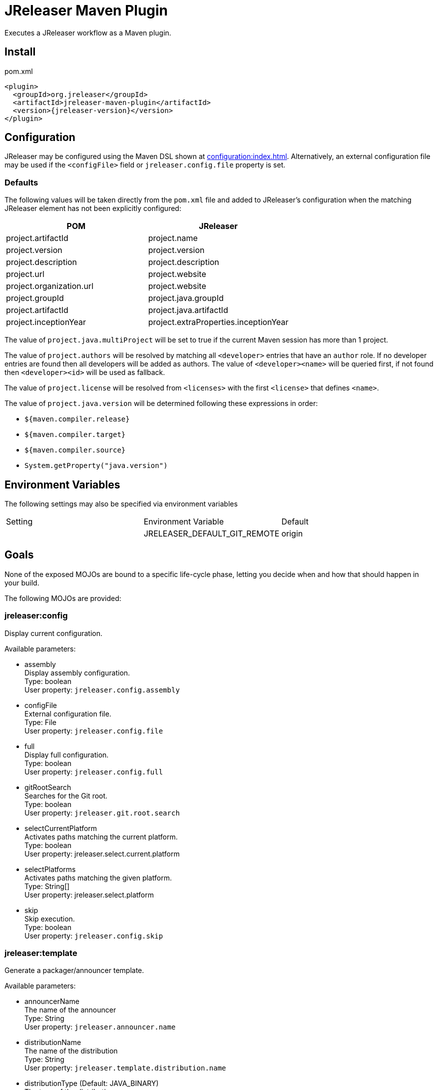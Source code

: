 = JReleaser Maven Plugin

Executes a JReleaser workflow as a Maven plugin.

== Install

[source,xml]
[subs="verbatim,attributes"]
.pom.xml
----
<plugin>
  <groupId>org.jreleaser</groupId>
  <artifactId>jreleaser-maven-plugin</artifactId>
  <version>{jreleaser-version}</version>
</plugin>
----

== Configuration

JReleaser may be configured using the Maven DSL shown at xref:configuration:index.adoc[]. Alternatively, an external
configuration file may be used if the `<configFile>` field or `jreleaser.config.file` property is set.

=== Defaults

The following values will be taken directly from the `pom.xml` file and added to JReleaser's configuration when
the matching JReleaser element has not been explicitly configured:

[%header, cols="<1,<1", width="100%"]
|===
| POM                      | JReleaser
| project.artifactId       | project.name
| project.version          | project.version
| project.description      | project.description
| project.url              | project.website
| project.organization.url | project.website
| project.groupId          | project.java.groupId
| project.artifactId       | project.java.artifactId
| project.inceptionYear    | project.extraProperties.inceptionYear
|===

The value of `project.java.multiProject` will be set to true if the current Maven session has more than 1 project.

The value of `project.authors` will be resolved by matching all `<developer>` entries that have an `author` role. If no
developer entries are found then all developers will be added as authors. The value of `<developer><name>` will be queried
first, if not found then `<developer><id>` will be used as fallback.

The value of `project.license` will be resolved from `<licenses>` with the first `<license>` that defines `<name>`.

The value of `project.java.version` will be determined following these expressions in order:

 * `${maven.compiler.release}`
 * `${maven.compiler.target}`
 * `${maven.compiler.source}`
 * `System.getProperty("java.version")`

== Environment Variables

The following settings may also be specified via environment variables

|===
| Setting | Environment Variable         | Default
|         | JRELEASER_DEFAULT_GIT_REMOTE | origin
|===

== Goals

None of the exposed MOJOs are bound to a specific life-cycle phase, letting you decide when and how that
should happen in your build.

The following MOJOs are provided:

=== jreleaser:config

Display current configuration.

Available parameters:

 * assembly +
    Display assembly configuration. +
    Type: boolean +
    User property: `jreleaser.config.assembly`

 * configFile +
    External configuration file. +
    Type: File +
    User property: `jreleaser.config.file`

 * full +
    Display full configuration. +
    Type: boolean +
    User property: `jreleaser.config.full`

 * gitRootSearch +
    Searches for the Git root. +
    Type: boolean +
    User property: `jreleaser.git.root.search`

 * selectCurrentPlatform +
    Activates paths matching the current platform. +
    Type: boolean +
    User property: jreleaser.select.current.platform

 * selectPlatforms +
    Activates paths matching the given platform. +
    Type: String[] +
    User property: jreleaser.select.platform

 * skip +
    Skip execution. +
    Type: boolean +
    User property: `jreleaser.config.skip`

=== jreleaser:template

Generate a packager/announcer template.

Available parameters:

 * announcerName +
   The name of the announcer +
   Type: String +
   User property: `jreleaser.announcer.name`

 * distributionName +
   The name of the distribution +
   Type: String +
   User property: `jreleaser.template.distribution.name`

 * distributionType (Default: JAVA_BINARY) +
   The type of the distribution +
   Type: Distributio.DistributionType +
   User property: `jreleaser.template.distribution.type`

 * outputDirectory (Default: ${project.build.directory}/jreleaser) +
   Type: File +
   User property: `jreleaser.output.directory`

 * overwrite +
   Overwrite existing files. +
   Type: boolean +
   User property: `jreleaser.template.overwrite`

 * packagerName +
   The name of the packager. +
   Type: String +
   User property: `jreleaser.template.packager.name`

 * skip +
   Skip execution. +
   Type: boolean +
   User property: `jreleaser.template.skip`

 * snapshot +
   Use snapshot templates. +
   Type: boolean +
   User property: `jreleaser.template.snapshot`

=== jreleaser:assemble

Assemble all distributions.

Available parameters:

 * configFile +
    External configuration file. +
    Type: File +
    User property: `jreleaser.config.file`

 * excludedAssemblers +
     Exclude an assembler. +
     Type: String[] +
     User property: jreleaser.excluded.assemblers

 * excludedDistributions +
     Exclude a distribution. +
     Type: String[] +
     User property: jreleaser.excluded.distributions

 * gitRootSearch +
    Searches for the Git root. +
    Type: boolean +
    User property: `jreleaser.git.root.search`

 * includedAssemblers +
     Include an assembler. +
     Type: String[] +
     User property: jreleaser.assemblers

 * includedDistributions +
     Include a distribution. +
     Type: String[] +
     User property: jreleaser.distributions

 * outputDirectory (Default: ${project.build.directory}/jreleaser) +
   Type: File +
   User property: `jreleaser.output.directory`

 * selectCurrentPlatform +
    Activates paths matching the current platform. +
    Type: boolean +
    User property: jreleaser.select.current.platform

 * selectPlatforms +
    Activates paths matching the given platform. +
    Type: String[] +
    User property: jreleaser.select.platform

 * skip +
   Skip execution. +
   Type: boolean +
   User property: `jreleaser.assemble.skip`

=== jreleaser:changelog

Calculate the changelog.

Available parameters:

 * configFile +
    External configuration file. +
    Type: File +
    User property: `jreleaser.config.file`

 * gitRootSearch +
    Searches for the Git root. +
    Type: boolean +
    User property: `jreleaser.git.root.search`

 * outputDirectory (Default: ${project.build.directory}/jreleaser) +
   Type: File +
   User property: `jreleaser.output.directory`

 * skip +
   Skip execution. +
   Type: boolean +
   User property: `jreleaser.changelog.skip`

=== jreleaser:checksum

Calculate checksums.

Available parameters:

 * configFile +
    External configuration file. +
    Type: File +
    User property: `jreleaser.config.file`

 * excludedDistributions +
     Exclude a distribution. +
     Type: String[] +
     User property: jreleaser.excluded.distributions

 * gitRootSearch +
    Searches for the Git root. +
    Type: boolean +
    User property: `jreleaser.git.root.search`

 * includedDistributions +
     Include a distribution. +
     Type: String[] +
     User property: jreleaser.distributions

 * outputDirectory (Default: ${project.build.directory}/jreleaser) +
   Type: File +
   User property: `jreleaser.output.directory`

 * selectCurrentPlatform +
    Activates paths matching the current platform. +
    Type: boolean +
    User property: jreleaser.select.current.platform

 * selectPlatforms +
    Activates paths matching the given platform. +
    Type: String[] +
    User property: jreleaser.select.platform

 * skip +
   Skip execution. +
   Type: boolean +
   User property: `jreleaser.checksum.skip`

=== jreleaser:sign

Sign release artifacts.

Available parameters:

 * configFile +
    External configuration file. +
    Type: File +
    User property: `jreleaser.config.file`

 * excludedDistributions +
     Exclude a distribution. +
     Type: String[] +
     User property: jreleaser.excluded.distributions

 * gitRootSearch +
    Searches for the Git root. +
    Type: boolean +
    User property: `jreleaser.git.root.search`

 * includedDistributions +
     Include a distribution. +
     Type: String[] +
     User property: jreleaser.distributions

 * outputDirectory (Default: ${project.build.directory}/jreleaser) +
   Type: File +
   User property: `jreleaser.output.directory`

 * selectCurrentPlatform +
    Activates paths matching the current platform. +
    Type: boolean +
    User property: jreleaser.select.current.platform

 * selectPlatforms +
    Activates paths matching the given platform. +
    Type: String[] +
    User property: jreleaser.select.platform

 * skip +
   Skip execution. +
   Type: boolean +
   User property: `jreleaser.sign.skip`

=== jreleaser:upload

Uploads all artifacts.

Available parameters:

 * configFile +
    External configuration file. +
    Type: File +
    User property: `jreleaser.config.file`

 * dryrun +
   Skips remote operations. +
   Type: boolean +
   User property: `jreleaser.dry.run`

 * excludedDistributions +
     Exclude a distribution. +
     Type: String[] +
     User property: jreleaser.excluded.distributions

 * excludedUploaderNames +
     Exclude an uploader by name. +
     Type: String[] +
     User property: jreleaser.excluded.uploader.names

 * excludedUploaders +
     Exclude an uploader by type. +
     Type: String[] +
     User property: jreleaser.excluded.uploaders

 * gitRootSearch +
    Searches for the Git root. +
    Type: boolean +
    User property: `jreleaser.git.root.search`

 * includedDistributions +
     Include a distribution. +
     Type: String[] +
     User property: jreleaser.distributions

 * includedUploaderNames +
     Include an uploader by name. +
     Type: String[] +
     User property: jreleaser.uploader.names

 * includedUploaders +
     Include an uploader by type. +
     Type: String[] +
     User property: jreleaser.uploaders

 * outputDirectory (Default: ${project.build.directory}/jreleaser) +
   Type: File +
   User property: `jreleaser.output.directory`

 * selectCurrentPlatform +
    Activates paths matching the current platform. +
    Type: boolean +
    User property: jreleaser.select.current.platform

 * selectPlatforms +
    Activates paths matching the given platform. +
    Type: String[] +
    User property: jreleaser.select.platform

 * skip +
   Skip execution. +
   Type: boolean +
   User property: `jreleaser.upload.skip`

=== jreleaser:release

Create or update a release.

Available parameters:

 * configFile +
    External configuration file. +
    Type: File +
    User property: `jreleaser.config.file`

 * dryrun +
   Skips remote operations. +
   Type: boolean +
   User property: `jreleaser.dry.run`

 * excludedDistributions +
     Exclude a distribution. +
     Type: String[] +
     User property: jreleaser.excluded.distributions

 * gitRootSearch +
    Searches for the Git root. +
    Type: boolean +
    User property: `jreleaser.git.root.search`

 * includedDistributions +
     Include a distribution. +
     Type: String[] +
     User property: jreleaser.distributions

 * outputDirectory (Default: ${project.build.directory}/jreleaser) +
   Type: File +
   User property: `jreleaser.output.directory`

 * selectCurrentPlatform +
    Activates paths matching the current platform. +
    Type: boolean +
    User property: jreleaser.select.current.platform

 * selectPlatforms +
    Activates paths matching the given platform. +
    Type: String[] +
    User property: jreleaser.select.platform

 * skip +
   Skip execution. +
   Type: boolean +
   User property: `jreleaser.release.skip`

=== jreleaser:prepare

Prepare all distributions.

Available parameters:

 * configFile +
    External configuration file. +
    Type: File +
    User property: `jreleaser.config.file`

 * distributionName +
   The name of the distribution. +
   Type: String +
   User property: `jreleaser.distribution.name`

 * dryrun +
   Skips remote operations. +
   Type: boolean +
   User property: `jreleaser.dry.run`

 * excludedDistributions +
     Exclude a distribution. +
     Type: String[] +
     User property: jreleaser.excluded.distributions

 * excludedPackagers +
     Exclude a packager. +
     Type: String[] +
     User property: jreleaser.excluded.packagers

 * gitRootSearch +
    Searches for the Git root. +
    Type: boolean +
    User property: `jreleaser.git.root.search`

 * includedDistributions +
     Include a distribution. +
     Type: String[] +
     User property: jreleaser.distributions

 * includedPackagers +
     Include a packager. +
     Type: String[] +
     User property: jreleaser.packagers

 * outputDirectory (Default: ${project.build.directory}/jreleaser) +
   Type: File +
   User property: `jreleaser.output.directory`

 * selectCurrentPlatform +
    Activates paths matching the current platform. +
    Type: boolean +
    User property: jreleaser.select.current.platform

 * selectPlatforms +
    Activates paths matching the given platform. +
    Type: String[] +
    User property: jreleaser.select.platform

 * skip +
   Skip execution. +
   Type: boolean +
   User property: `jreleaser.prepare.skip`

 * toolName +
   The name of the tool. +
   Type: String +
   User property: `jreleaser.tool.name`

=== jreleaser:package

Package all distributions.

Available parameters:

 * configFile +
    External configuration file. +
    Type: File +
    User property: `jreleaser.config.file`

 * distributionName +
   The name of the distribution. +
   Type: String +
   User property: `jreleaser.distribution.name`

 * dryrun +
   Skips remote operations. +
   Type: boolean +
   User property: `jreleaser.dry.run`

 * excludedDistributions +
     Exclude a distribution. +
     Type: String[] +
     User property: jreleaser.excluded.distributions

 * excludedPackagers +
     Exclude a packager. +
     Type: String[] +
     User property: jreleaser.excluded.packagers

 * gitRootSearch +
    Searches for the Git root. +
    Type: boolean +
    User property: `jreleaser.git.root.search`

 * includedDistributions +
     Include a distribution. +
     Type: String[] +
     User property: jreleaser.distributions

 * includedPackagers +
     Include a packager. +
     Type: String[] +
     User property: jreleaser.packagers

 * outputDirectory (Default: ${project.build.directory}/jreleaser) +
   Type: File +
   User property: `jreleaser.output.directory`

 * selectCurrentPlatform +
    Activates paths matching the current platform. +
    Type: boolean +
    User property: jreleaser.select.current.platform

 * selectPlatforms +
    Activates paths matching the given platform. +
    Type: String[] +
    User property: jreleaser.select.platform

 * skip +
   Skip execution. +
   Type: boolean +
   User property: `jreleaser.package.skip`

 * toolName +
   The name of the tool. +
   Type: String +
   User property: `jreleaser.tool.name`

=== jreleaser:publish

Publish all distributions.

Available parameters:

 * configFile +
    External configuration file. +
    Type: File +
    User property: `jreleaser.config.file`

 * distributionName +
   The name of the distribution. +
   Type: String +
   User property: `jreleaser.distribution.name`

 * dryrun +
   Skips remote operations. +
   Type: boolean +
   User property: `jreleaser.dry.run`

 * excludedDistributions +
     Exclude a distribution. +
     Type: String[] +
     User property: jreleaser.excluded.distributions

 * excludedPackagers +
     Exclude a packager. +
     Type: String[] +
     User property: jreleaser.excluded.packagers

 * gitRootSearch +
    Searches for the Git root. +
    Type: boolean +
    User property: `jreleaser.git.root.search`

 * includedDistributions +
     Include a distribution. +
     Type: String[] +
     User property: jreleaser.distributions

 * includedPackagers +
     Include a packager. +
     Type: String[] +
     User property: jreleaser.packagers

 * outputDirectory (Default: ${project.build.directory}/jreleaser) +
   Type: File +
   User property: `jreleaser.output.directory`

 * selectCurrentPlatform +
    Activates paths matching the current platform. +
    Type: boolean +
    User property: jreleaser.select.current.platform

 * selectPlatforms +
    Activates paths matching the given platform. +
    Type: String[] +
    User property: jreleaser.select.platform

 * skip +
   Skip execution. +
   Type: boolean +
   User property: `jreleaser.publish.skip`

 * toolName +
   The name of the tool. +
   Type: String +
   User property: `jreleaser.tool.name`

=== jreleaser:announce

Announce a release.

Available parameters:

 * configFile +
    External configuration file. +
    Type: File +
    User property: `jreleaser.config.file`

 * dryrun +
   Skips remote operations. +
   Type: boolean +
   User property: `jreleaser.dry.run`

 * gitRootSearch +
    Searches for the Git root. +
    Type: boolean +
    User property: `jreleaser.git.root.search`

 * includedAnnouncers +
   Include an announcer. +
   Type: String[] +
   User property: `jreleaser.announcers`

 * outputDirectory (Default: ${project.build.directory}/jreleaser) +
   Type: File +
   User property: `jreleaser.output.directory`

 * selectCurrentPlatform +
    Activates paths matching the current platform. +
    Type: boolean +
    User property: jreleaser.select.current.platform

 * selectPlatforms +
    Activates paths matching the given platform. +
    Type: String[] +
    User property: jreleaser.select.platform

 * skip +
   Skip execution. +
   Type: boolean +
   User property: `jreleaser.announce.skip`

=== jreleaser:full-release

Perform a full release.

Available parameters:

 * configFile +
    External configuration file. +
    Type: File +
    User property: `jreleaser.config.file`

 * dryrun +
   Skips remote operations. +
   Type: boolean +
   User property: `jreleaser.dry.run`

 * excludedAnnouncers +
   Exclude an announcer. +
   Type: String[] +
   User property: `jreleaser.excluded.announcers`

 * excludedDistributions +
     Exclude a distribution. +
     Type: String[] +
     User property: jreleaser.excluded.distributions

 * excludedPackagers +
     Exclude a packager. +
     Type: String[] +
     User property: jreleaser.excluded.packagers

 * excludedUploaderNames +
     Exclude an uploader by name. +
     Type: String[] +
     User property: jreleaser.excluded.uploader.names

 * excludedUploaders +
     Exclude an uploader by type. +
     Type: String[] +
     User property: jreleaser.excluded.uploaders

 * gitRootSearch +
    Searches for the Git root. +
    Type: boolean +
    User property: `jreleaser.git.root.search`

 * includedAnnouncers +
   Include an announcer. +
   Type: String[] +
   User property: `jreleaser.announcers`

 * includedDistributions +
     Include a distribution. +
     Type: String[] +
     User property: jreleaser.distributions

 * includedPackagers +
     Include a packager. +
     Type: String[] +
     User property: jreleaser.packagers

 * includedUploaderNames +
     Include an uploader by name. +
     Type: String[] +
     User property: jreleaser.uploader.names

 * includedUploaders +
     Include an uploader by type. +
     Type: String[] +
     User property: jreleaser.uploaders

 * outputDirectory (Default: ${project.build.directory}/jreleaser) +
   Type: File +
   User property: `jreleaser.output.directory`

 * selectCurrentPlatform +
    Activates paths matching the current platform. +
    Type: boolean +
    User property: jreleaser.select.current.platform

 * selectPlatforms +
    Activates paths matching the given platform. +
    Type: String[] +
    User property: jreleaser.select.platform

 * skip +
   Skip execution. +
   Type: boolean +
   User property: `jreleaser.full.release.skip`

=== jreleaser:auto-config-release

Create or update a release with auto-config enabled.

Available parameters:

 * armored +
   Generate ascii armored signatures. +
   Type: boolean +
   User property: `jreleaser.armored`

 * branch +
   The release branch. +
   Type: String +
   User property: `jreleaser.release.branch`

 * changelog +
   Path to changelog file. +
   Type: String +
   User property: `jreleaser.changelog`

 * changelogFormatted +
   Format generated changelog. +
   Type: boolean +
   User property: `jreleaser.changelog.formatted`

 * commitAuthorEmail +
   Commit author e-mail. +
   Type: String +
   User property: `jreleaser.commit.author.email`

 * commitAuthorName +
   Commit author name. +
   Type: String +
   User property: `jreleaser.commit.author.name`

 * draft +
   If the release is a draft. +
   Type: boolean +
   User property: `jreleaser.draft`

 * dryrun +
   Skips remote operations. +
   Type: boolean +
   User property: `jreleaser.dry.run`

 * files +
   Input file(s) to be uploaded. +
   Type: String[] +
   User property: `jreleaser.files`

 * gitRootSearch +
    Searches for the Git root. +
    Type: boolean +
    User property: `jreleaser.git.root.search`

 * globs +
   Input file(s) to be uploaded (as globs). +
   Type: String[] +
   User property: `jreleaser.globs`

 * milestoneName +
   The milestone name. +
   Type: String +
   User property: `jreleaser.milestone.name`

 * outputDirectory (Default: ${project.build.directory}/jreleaser) +
   Type: File +
   User property: `jreleaser.output.directory`

 * overwrite +
   Overwrite an existing release. +
   Type: boolean +
   User property: `jreleaser.overwrite`

 * prerelease +
   If the release is a prerelease. +
   Type: boolean +
   User property: `jreleaser.prerelease`

 * prereleasePattern +
   The prerelease pattern. +
   Type: String +
   User property: `jreleaser.prerelease.pattern`

 * projectName (Default: ${project.artifactId}) +
   The project name. +
   Type: String +
   User property: `jreleaser.project.name`

 * projectSnapshotLabel +
   The project snapshot label. +
   Type: String +
   User property: `jreleaser.project.snapshot.label`

 * projectSnapshotPattern (Default: .*-SNAPSHOT) +
   The project snapshot pattern. +
   Type: String +
   User property: `jreleaser.project.snapshot.pattern`

 * projectSnapshotFullChangelog +
   Calculate full changelog since last non-snapshot release. +
   Type: boolean +
   User property: `jreleaser.project.snapshot.full.changelog`

 * projectVersion (Default: ${project.version}) +
   The project version. +
   Type: String +
   User property: `jreleaser.project.version`

 * projectVersionPattern +
   The project version pattern. +
   Type: String +
   User property: `jreleaser.project.version.pattern`

 * releaseName +
   The release name. +
   Type: String +
   User property: `jreleaser.release.name`

 * selectCurrentPlatform +
    Activates paths matching the current platform. +
    Type: boolean +
    User property: jreleaser.select.current.platform

 * selectPlatforms +
    Activates paths matching the given platform. +
    Type: String[] +
    User property: jreleaser.select.platform

 * signing +
   Sign files. +
   Type: boolean +
   User property: `jreleaser.signing`

 * skipRelease +
   Skip creating a release. +
   Type: boolean +
   User property: `jreleaser.skip.release`

 * skipTag +
   Skip tagging the release. +
   Type: boolean +
   User property: `jreleaser.skip.tag`

 * tagName +
   The release tag. +
   Type: boolean +
   User property: `jreleaser.tag.name`

 * update +
   Update an existing release. +
   Type: boolean +
   User property: `jreleaser.update`

 * updateSections +
   Release section(s) to be updated. +
   Type: UpdateSection +
   User property: jreleaser.update.sections

 * username +
   Git username. +
   Type: String +
   User property: `jreleaser.username`
